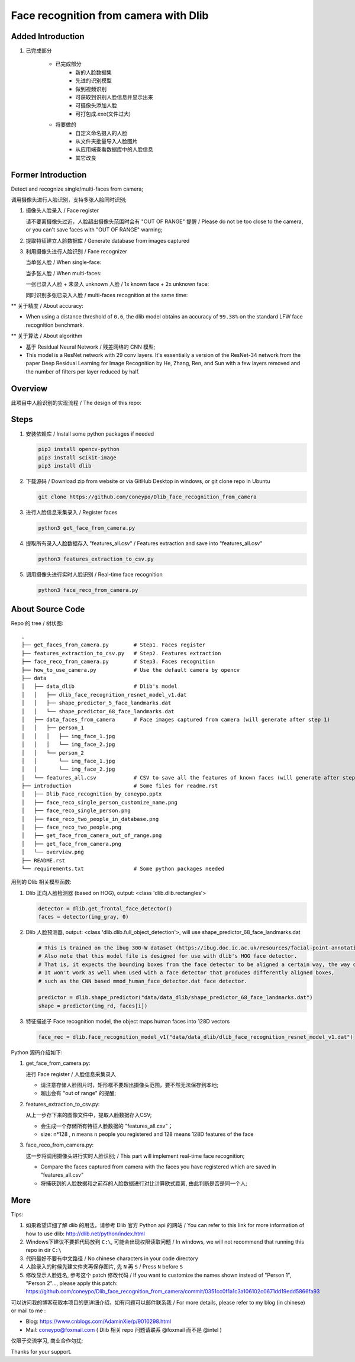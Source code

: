 Face recognition from camera with Dlib
######################################

Added Introduction
******************

#. 已完成部分

    - 已完成部分
        - 新的人脸数据集
        - 先进的识别模型
        - 做到视频识别
        - 可获取到识别人脸信息并显示出来
        - 可摄像头添加人脸
        - 可打包成.exe(文件过大)

    - 将要做的
        - 自定义命名摄入的人脸
        - 从文件夹批量导入人脸图片
        - 从应用端查看数据库中的人脸信息
        - 其它改良

    .. image:: introduction/main_figure_interface.png
      :align: center

    .. image:: introduction/main_interface.png
      :align: center

Former Introduction
*******************

Detect and recognize single/multi-faces from camera;

调用摄像头进行人脸识别，支持多张人脸同时识别;


#. 摄像头人脸录入 / Face register

   .. image:: introduction/get_face_from_camera.png
      :align: center

   请不要离摄像头过近，人脸超出摄像头范围时会有 "OUT OF RANGE" 提醒 /
   Please do not be too close to the camera, or you can't save faces with "OUT OF RANGE" warning;

   .. image:: introduction/get_face_from_camera_out_of_range.png
      :align: center

#. 提取特征建立人脸数据库 / Generate database from images captured
#. 利用摄像头进行人脸识别 / Face recognizer
   
   当单张人脸 / When single-face:
   
   .. image:: introduction/face_reco_single_person.png
      :align: center

   当多张人脸 / When multi-faces:

   一张已录入人脸 + 未录入 unknown 人脸 / 1x known face + 2x unknown face:

   .. image:: introduction/face_reco_multi_people.png
      :align: center

   同时识别多张已录入人脸 / multi-faces recognition at the same time:

   .. image:: introduction/face_reco_two_people_in_database.png
      :align: center

** 关于精度 / About accuracy:

* When using a distance threshold of ``0.6``, the dlib model obtains an accuracy of ``99.38%`` on the standard LFW face recognition benchmark.

** 关于算法 / About algorithm

* 基于 Residual Neural Network / 残差网络的 CNN 模型;

* This model is a ResNet network with 29 conv layers. It's essentially a version of the ResNet-34 network from the paper Deep Residual Learning for Image Recognition by He, Zhang, Ren, and Sun with a few layers removed and the number of filters per layer reduced by half.

Overview
********

此项目中人脸识别的实现流程 / The design of this repo:

.. image:: introduction/overview.png
   :align: center

Steps
*****

#. 安装依赖库 / Install some python packages if needed

   .. code-block:: bash

      pip3 install opencv-python
      pip3 install scikit-image
      pip3 install dlib

#. 下载源码 / Download zip from website or via GitHub Desktop in windows, or git clone repo in Ubuntu

   .. code-block:: bash

      git clone https://github.com/coneypo/Dlib_face_recognition_from_camera

#. 进行人脸信息采集录入 / Register faces 

   .. code-block:: bash

      python3 get_face_from_camera.py

#. 提取所有录入人脸数据存入 "features_all.csv" / Features extraction and save into "features_all.csv"

   .. code-block:: bash

      python3 features_extraction_to_csv.py

#. 调用摄像头进行实时人脸识别 / Real-time face recognition

   .. code-block:: bash

      python3 face_reco_from_camera.py


About Source Code
*****************

Repo 的 tree / 树状图:

::

    .
    ├── get_faces_from_camera.py        # Step1. Faces register
    ├── features_extraction_to_csv.py   # Step2. Features extraction
    ├── face_reco_from_camera.py        # Step3. Faces recognition
    ├── how_to_use_camera.py            # Use the default camera by opencv
    ├── data
    │   ├── data_dlib                   # Dlib's model
    │   │   ├── dlib_face_recognition_resnet_model_v1.dat
    │   │   ├── shape_predictor_5_face_landmarks.dat
    │   │   └── shape_predictor_68_face_landmarks.dat
    │   ├── data_faces_from_camera      # Face images captured from camera (will generate after step 1)
    │   │   ├── person_1
    │   │   │   ├── img_face_1.jpg
    │   │   │   └── img_face_2.jpg
    │   │   └── person_2
    │   │       └── img_face_1.jpg
    │   │       └── img_face_2.jpg
    │   └── features_all.csv            # CSV to save all the features of known faces (will generate after step 2)
    ├── introduction                    # Some files for readme.rst
    │   ├── Dlib_Face_recognition_by_coneypo.pptx
    │   ├── face_reco_single_person_customize_name.png
    │   ├── face_reco_single_person.png
    │   ├── face_reco_two_people_in_database.png
    │   ├── face_reco_two_people.png
    │   ├── get_face_from_camera_out_of_range.png
    │   ├── get_face_from_camera.png
    │   └── overview.png
    ├── README.rst
    └── requirements.txt                # Some python packages needed

用到的 Dlib 相关模型函数:

#. Dlib 正向人脸检测器 (based on HOG), output: <class 'dlib.dlib.rectangles'>


   .. code-block:: python

      detector = dlib.get_frontal_face_detector()
      faces = detector(img_gray, 0)

	  
#. Dlib 人脸预测器, output: <class 'dlib.dlib.full_object_detection'>,
   will use shape_predictor_68_face_landmarks.dat

   .. code-block:: python

      # This is trained on the ibug 300-W dataset (https://ibug.doc.ic.ac.uk/resources/facial-point-annotations/)
      # Also note that this model file is designed for use with dlib's HOG face detector.
      # That is, it expects the bounding boxes from the face detector to be aligned a certain way, the way dlib's HOG face detector does it.
      # It won't work as well when used with a face detector that produces differently aligned boxes,
      # such as the CNN based mmod_human_face_detector.dat face detector.

      predictor = dlib.shape_predictor("data/data_dlib/shape_predictor_68_face_landmarks.dat")
      shape = predictor(img_rd, faces[i])

	  
#. 特征描述子 Face recognition model, the object maps human faces into 128D vectors


   .. code-block:: python

      face_rec = dlib.face_recognition_model_v1("data/data_dlib/dlib_face_recognition_resnet_model_v1.dat")


Python 源码介绍如下:

#. get_face_from_camera.py: 

   进行 Face register / 人脸信息采集录入

   * 请注意存储人脸图片时，矩形框不要超出摄像头范围，要不然无法保存到本地;
   * 超出会有 "out of range" 的提醒;


#. features_extraction_to_csv.py:
     
   从上一步存下来的图像文件中，提取人脸数据存入CSV;
  
   * 会生成一个存储所有特征人脸数据的 "features_all.csv"；
   * size: n*128 , n means n people you registered and 128 means 128D features of the face


#. face_reco_from_camera.py: 

   这一步将调用摄像头进行实时人脸识别; / This part will implement real-time face recognition;
  
   * Compare the faces captured from camera with the faces you have registered which are saved in "features_all.csv"
   
   * 将捕获到的人脸数据和之前存的人脸数据进行对比计算欧式距离, 由此判断是否是同一个人;
   

More
****

Tips:

#. 如果希望详细了解 dlib 的用法，请参考 Dlib 官方 Python api 的网站 / You can refer to this link for more information of how to use dlib: http://dlib.net/python/index.html

#. Windows下建议不要把代码放到 ``C:\``, 可能会出现权限读取问题 / In windows, we will not recommend that running this repo in dir ``C:\``

#. 代码最好不要有中文路径 / No chinese characters in your code directory

#. 人脸录入的时候先建文件夹再保存图片, 先 ``N`` 再 ``S`` / Press ``N`` before ``S``

#. 修改显示人脸姓名, 参考这个 patch 修改代码 / If you want to customize the names shown instead of "Person 1", "Person 2"..., please apply this patch: https://github.com/coneypo/Dlib_face_recognition_from_camera/commit/0351cc0f1a1c3a106102c0671dd19edd5866fa93

可以访问我的博客获取本项目的更详细介绍，如有问题可以邮件联系我 /
For more details, please refer to my blog (in chinese) or mail to me :

* Blog: https://www.cnblogs.com/AdaminXie/p/9010298.html
  
* Mail: coneypo@foxmail.com ( Dlib 相关 repo 问题请联系 @foxmail 而不是 @intel )


仅限于交流学习, 商业合作勿扰;

Thanks for your support.